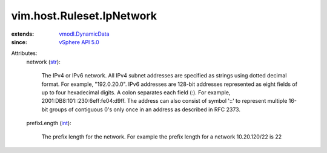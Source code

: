 .. _int: https://docs.python.org/2/library/stdtypes.html

.. _str: https://docs.python.org/2/library/stdtypes.html

.. _vSphere API 5.0: ../../../vim/version.rst#vimversionversion7

.. _vmodl.DynamicData: ../../../vmodl/DynamicData.rst


vim.host.Ruleset.IpNetwork
==========================
  
:extends: vmodl.DynamicData_
:since: `vSphere API 5.0`_

Attributes:
    network (`str`_):

       The IPv4 or IPv6 network. All IPv4 subnet addresses are specified as strings using dotted decimal format. For example, "192.0.20.0". IPv6 addresses are 128-bit addresses represented as eight fields of up to four hexadecimal digits. A colon separates each field (:). For example, 2001:DB8:101::230:6eff:fe04:d9ff. The address can also consist of symbol '::' to represent multiple 16-bit groups of contiguous 0's only once in an address as described in RFC 2373.
    prefixLength (`int`_):

       The prefix length for the network. For example the prefix length for a network 10.20.120/22 is 22
